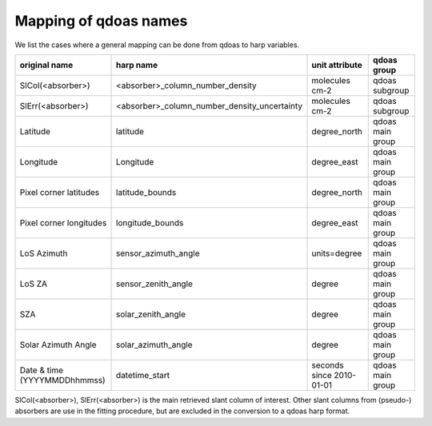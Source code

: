 
.. _mappingref:

Mapping of qdoas names
------------------------

We list the cases where a general mapping can be done from qdoas to harp
variables. 



.. list-table::
   :header-rows: 1

   - 

      - original name
      - harp name
      - unit attribute
      - qdoas group
  
   - 

      - SlCol(<absorber>)
      - <absorber>_column_number_density
      - molecules cm-2
      - qdoas subgroup
   - 

      - SlErr(<absorber>)
      - <absorber>_column_number_density_uncertainty
      - molecules cm-2
      - qdoas subgroup
   - 

      - Latitude
      - latitude
      - degree_north
      - qdoas main group
   - 

      - Longitude
      - Longitude
      - degree_east
      - qdoas main group
   -
   
	  - Pixel corner latitudes
	  - latitude_bounds
	  - degree_north
	  - qdoas main group
   -
   
	  - Pixel corner longitudes
	  - longitude_bounds
	  - degree_east
	  - qdoas main group
   -
   

      - LoS Azimuth
      - sensor_azimuth_angle
      - units=degree
      - qdoas main group
   - 

      - LoS ZA
      - sensor_zenith_angle
      - degree
      - qdoas main group
   - 

      - SZA
      - solar_zenith_angle
      - degree
      - qdoas main group
   -

	  - Solar Azimuth Angle
	  -	solar_azimuth_angle
	  - degree
	  - qdoas main group
   -

	  - Date & time \(YYYYMMDDhhmmss\)
	  - datetime_start
	  - seconds since 2010\-01\-01
	  - qdoas main group


SlCol(<absorber>), SlErr(<absorber>) is the main retrieved slant column of interest. Other slant columns from (pseudo-) absorbers are use in the fitting procedure, but are excluded in the conversion to a qdoas harp
format. 
